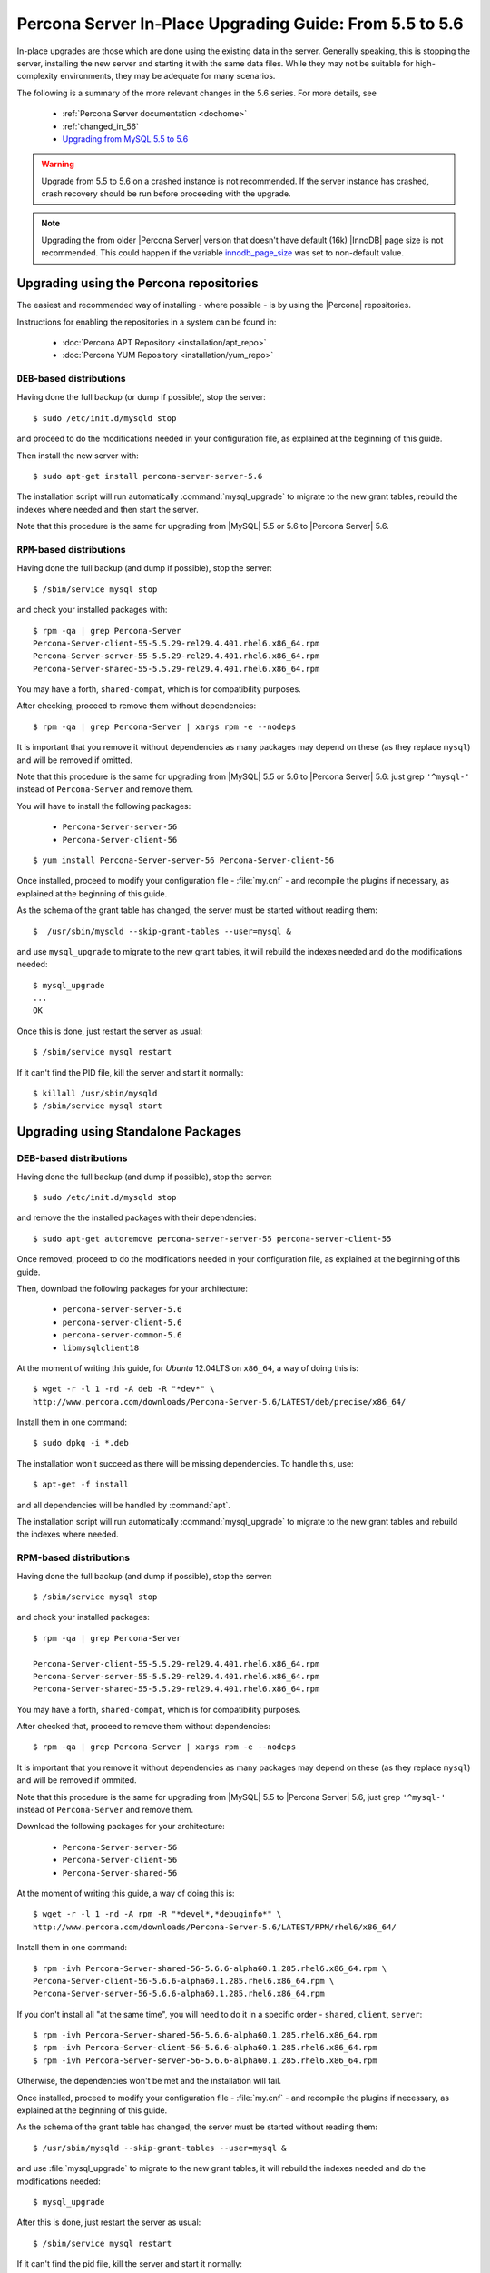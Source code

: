 .. _upgrading_guide:

==========================================================
 Percona Server In-Place Upgrading Guide: From 5.5 to 5.6
==========================================================

In-place upgrades are those which are done using the existing data in the server. Generally speaking, this is stopping the server, installing the new server and starting it with the same data files. While they may not be suitable for high-complexity environments, they may be adequate for many scenarios.

The following is a summary of the more relevant changes in the 5.6 series. For more details, see

  * :ref:`Percona Server documentation <dochome>`

  * :ref:`changed_in_56`

  * `Upgrading from MySQL 5.5 to 5.6 <http://dev.mysql.com/doc/refman/5.6/en/upgrading-from-previous-series.html>`_

.. warning:: 

 Upgrade from 5.5 to 5.6 on a crashed instance is not recommended. If the server instance has crashed, crash recovery should be run before proceeding with the upgrade. 

.. note::

 Upgrading the from older |Percona Server| version that doesn't have default (16k) |InnoDB| page size is not recommended. This could happen if the variable `innodb_page_size <http://www.percona.com/doc/percona-server/5.5/flexibility/innodb_files_extend.html>`_ was set to non-default value.

Upgrading using the Percona repositories
========================================

The easiest and recommended way of installing - where possible - is by using the |Percona| repositories.

Instructions for enabling the repositories in a system can be found in:

  * :doc:`Percona APT Repository <installation/apt_repo>`

  * :doc:`Percona YUM Repository <installation/yum_repo>`

``DEB``-based distributions
---------------------------

Having done the full backup (or dump if possible), stop the server: ::

  $ sudo /etc/init.d/mysqld stop

and proceed to do the modifications needed in your configuration file, as explained at the beginning of this guide.

Then install the new server with: ::

  $ sudo apt-get install percona-server-server-5.6

The installation script will run automatically :command:`mysql_upgrade` to migrate to the new grant tables, rebuild the indexes where needed and then start the server.

Note that this procedure is the same for upgrading from |MySQL| 5.5 or 5.6 to |Percona Server| 5.6.

``RPM``-based distributions
---------------------------

Having done the full backup (and dump if possible), stop the server: ::

  $ /sbin/service mysql stop

and check your installed packages with: ::

  $ rpm -qa | grep Percona-Server
  Percona-Server-client-55-5.5.29-rel29.4.401.rhel6.x86_64.rpm
  Percona-Server-server-55-5.5.29-rel29.4.401.rhel6.x86_64.rpm
  Percona-Server-shared-55-5.5.29-rel29.4.401.rhel6.x86_64.rpm

You may have a forth, ``shared-compat``, which is for compatibility purposes.

After checking, proceed to remove them without dependencies: ::

  $ rpm -qa | grep Percona-Server | xargs rpm -e --nodeps

It is important that you remove it without dependencies as many packages may depend on these (as they replace ``mysql``) and will be removed if omitted.

Note that this procedure is the same for upgrading from |MySQL| 5.5 or 5.6 to |Percona Server| 5.6: just grep ``'^mysql-'`` instead of ``Percona-Server`` and remove them.

You will have to install the following packages:

  * ``Percona-Server-server-56``

  * ``Percona-Server-client-56``

::

  $ yum install Percona-Server-server-56 Percona-Server-client-56

Once installed, proceed to modify your configuration file - :file:`my.cnf` - and recompile the plugins if necessary, as explained at the beginning of this guide.

As the schema of the grant table has changed, the server must be started without reading them: ::

  $  /usr/sbin/mysqld --skip-grant-tables --user=mysql &

and use ``mysql_upgrade`` to migrate to the new grant tables, it will rebuild the indexes needed and do the modifications needed: ::

  $ mysql_upgrade
  ...
  OK

Once this is done, just restart the server as usual: ::

  $ /sbin/service mysql restart

If it can't find the PID file, kill the server and start it normally: ::

  $ killall /usr/sbin/mysqld
  $ /sbin/service mysql start

Upgrading using Standalone Packages
===================================

DEB-based distributions
-----------------------

Having done the full backup (and dump if possible), stop the server: ::

  $ sudo /etc/init.d/mysqld stop

and remove the the installed packages with their dependencies: ::

  $ sudo apt-get autoremove percona-server-server-55 percona-server-client-55

Once removed, proceed to do the modifications needed in your configuration file, as explained at the beginning of this guide.

Then, download the following packages for your architecture:

  * ``percona-server-server-5.6``

  * ``percona-server-client-5.6``

  * ``percona-server-common-5.6``

  * ``libmysqlclient18``

At the moment of writing this guide, for *Ubuntu* 12.04LTS on ``x86_64``, a way of doing this is: ::

  $ wget -r -l 1 -nd -A deb -R "*dev*" \
  http://www.percona.com/downloads/Percona-Server-5.6/LATEST/deb/precise/x86_64/

Install them in one command: ::

  $ sudo dpkg -i *.deb

The installation won't succeed as there will be missing dependencies. To handle this, use: ::

  $ apt-get -f install

and all dependencies will be handled by :command:`apt`.

The installation script will run automatically :command:`mysql_upgrade` to migrate to the new grant tables and rebuild the indexes where needed.

RPM-based distributions
-----------------------

Having done the full backup (and dump if possible), stop the server: ::

  $ /sbin/service mysql stop

and check your installed packages: ::

  $ rpm -qa | grep Percona-Server
  
  Percona-Server-client-55-5.5.29-rel29.4.401.rhel6.x86_64.rpm
  Percona-Server-server-55-5.5.29-rel29.4.401.rhel6.x86_64.rpm
  Percona-Server-shared-55-5.5.29-rel29.4.401.rhel6.x86_64.rpm


You may have a forth, ``shared-compat``, which is for compatibility purposes.

After checked that, proceed to remove them without dependencies: ::

  $ rpm -qa | grep Percona-Server | xargs rpm -e --nodeps

It is important that you remove it without dependencies as many packages may depend on these (as they replace ``mysql``) and will be removed if ommited.

Note that this procedure is the same for upgrading from |MySQL| 5.5 to |Percona Server| 5.6, just grep ``'^mysql-'`` instead of ``Percona-Server`` and remove them.

Download the following packages for your architecture:

  * ``Percona-Server-server-56``

  * ``Percona-Server-client-56``

  * ``Percona-Server-shared-56``

At the moment of writing this guide, a way of doing this is: ::

  $ wget -r -l 1 -nd -A rpm -R "*devel*,*debuginfo*" \
  http://www.percona.com/downloads/Percona-Server-5.6/LATEST/RPM/rhel6/x86_64/

Install them in one command: ::

  $ rpm -ivh Percona-Server-shared-56-5.6.6-alpha60.1.285.rhel6.x86_64.rpm \ 
  Percona-Server-client-56-5.6.6-alpha60.1.285.rhel6.x86_64.rpm \
  Percona-Server-server-56-5.6.6-alpha60.1.285.rhel6.x86_64.rpm

If you don't install all "at the same time", you will need to do it in a specific order - ``shared``, ``client``, ``server``: ::

  $ rpm -ivh Percona-Server-shared-56-5.6.6-alpha60.1.285.rhel6.x86_64.rpm
  $ rpm -ivh Percona-Server-client-56-5.6.6-alpha60.1.285.rhel6.x86_64.rpm
  $ rpm -ivh Percona-Server-server-56-5.6.6-alpha60.1.285.rhel6.x86_64.rpm

Otherwise, the dependencies won't be met and the installation will fail.

Once installed, proceed to modify your configuration file - :file:`my.cnf` - and recompile the plugins if necessary, as explained at the beginning of this guide.

As the schema of the grant table has changed, the server must be started without reading them: ::

  $ /usr/sbin/mysqld --skip-grant-tables --user=mysql &

and use :file:`mysql_upgrade` to migrate to the new grant tables, it will rebuild the indexes needed and do the modifications needed: ::

  $ mysql_upgrade

After this is done, just restart the server as usual: ::

  $ /sbin/service mysql restart

If it can't find the pid file, kill the server and start it normally: ::

  $ killall /usr/sbin/mysqld
  $ /sbin/service mysql start
